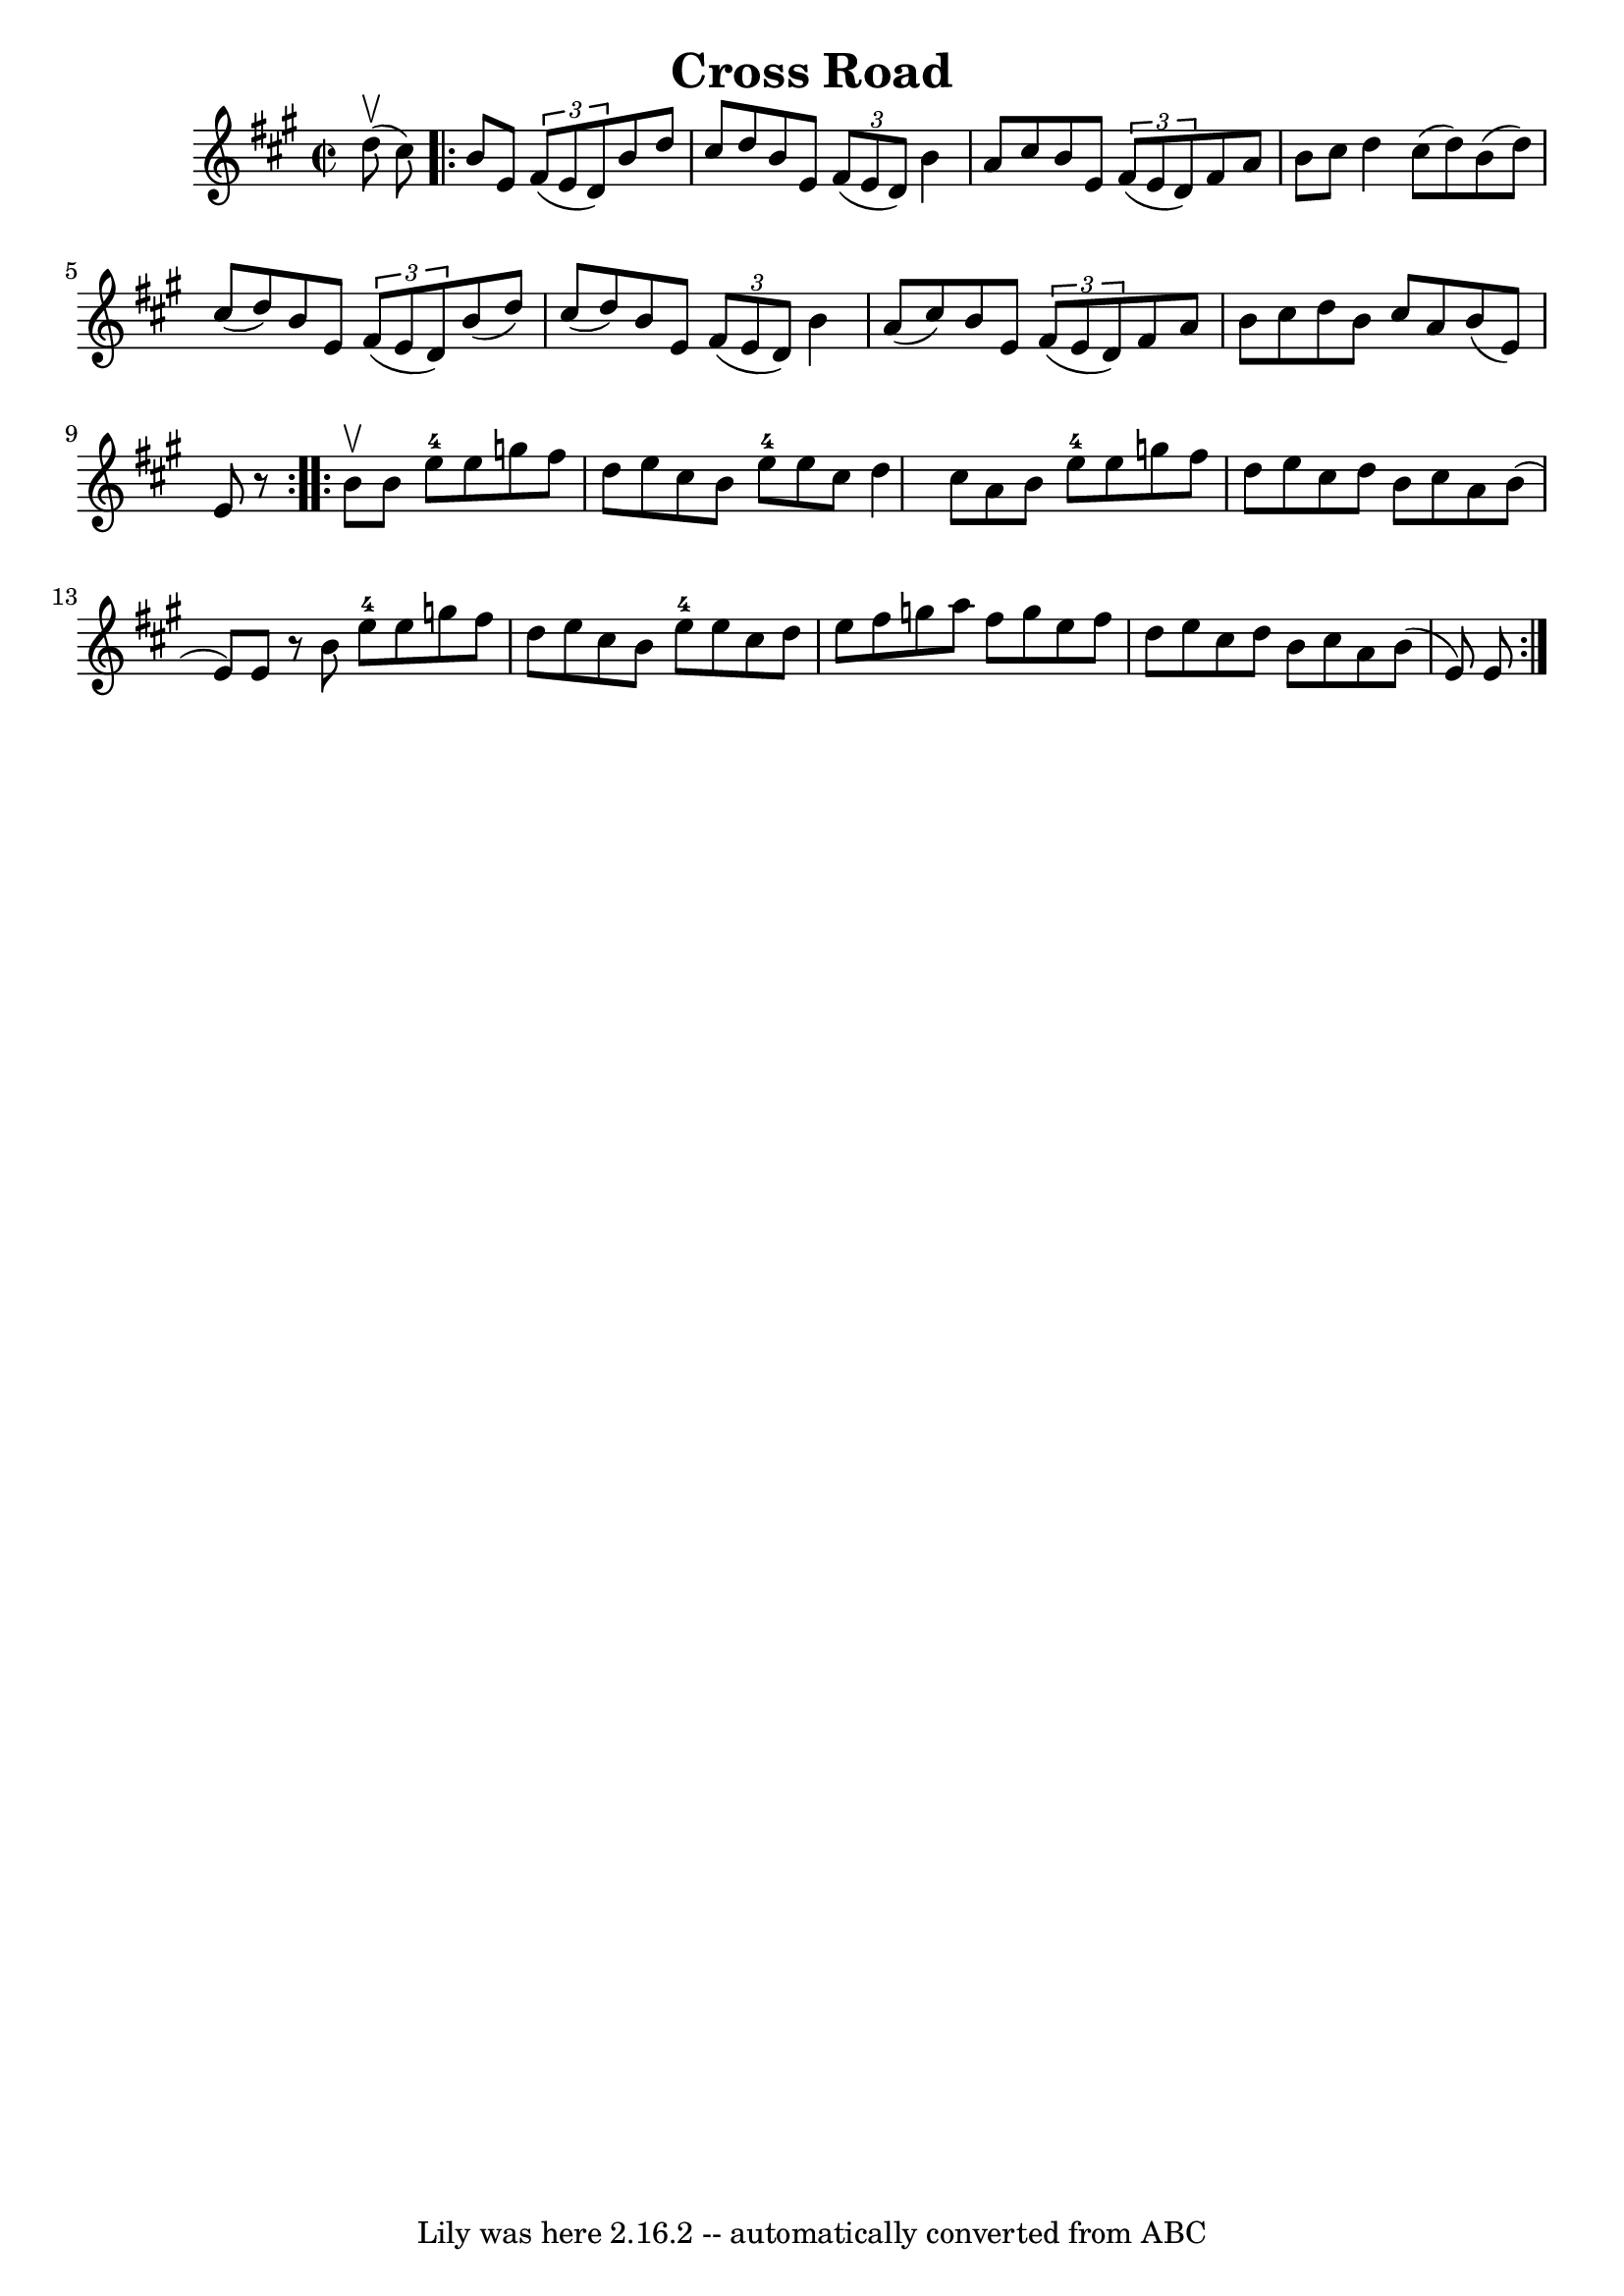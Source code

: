 \version "2.7.40"
\header {
	book = "Ryan's Mammoth Collection"
	crossRefNumber = "1"
	footnotes = "\\\\269"
	tagline = "Lily was here 2.16.2 -- automatically converted from ABC"
	title = "Cross Road"
}
voicedefault =  {
\set Score.defaultBarType = "empty"

\override Staff.TimeSignature #'style = #'C
 \time 2/2 \key b \dorian d''8^\upbow(cis''8) \repeat volta 2 {     
b'8 e'8    \times 2/3 { fis'8 (e'8 d'8) } b'8 d''8 cis''8 
 d''8    |
 b'8 e'8    \times 2/3 { fis'8 (e'8 d'8) }   
b'4 a'8 cis''8    |
 b'8 e'8    \times 2/3 { fis'8 (e'8   
 d'8) } fis'8 a'8 b'8 cis''8    |
 d''4 cis''8 (
d''8) b'8 (d''8) cis''8 (d''8)   |
 b'8 e'8    
\times 2/3 { fis'8 (e'8 d'8) } b'8 (d''8) cis''8 (d''8  
-)   |
 b'8 e'8    \times 2/3 { fis'8 (e'8 d'8) } b'4   
 a'8 (cis''8)   |
 b'8 e'8    \times 2/3 { fis'8 (e'8    
d'8) } fis'8 a'8 b'8 cis''8    |
 d''8 b'8    
cis''8 a'8 b'8 (e'8) e'8    r8   }     \repeat volta 2 { b'8 
^\upbow |
 b'8 e''8-4 e''8 g''8 fis''8 d''8 e''8  
 cis''8    |
 b'8 e''8-4 e''8 cis''8 d''4 cis''8    
a'8    |
 b'8 e''8-4 e''8 g''8 fis''8 d''8 e''8    
cis''8    |
 d''8 b'8 cis''8 a'8 b'8 (e'8) e'8    
r8   |
 b'8 e''8-4 e''8 g''8 fis''8 d''8 e''8    
cis''8    |
 b'8 e''8-4 e''8 cis''8 d''8 e''8    
fis''8 g''8    |
 a''8 fis''8 g''8 e''8 fis''8 d''8   
 e''8 cis''8    |
 d''8 b'8 cis''8 a'8 b'8 (e'8)   
e'8  }   
}

\score{
    <<

	\context Staff="default"
	{
	    \voicedefault 
	}

    >>
	\layout {
	}
	\midi {}
}
